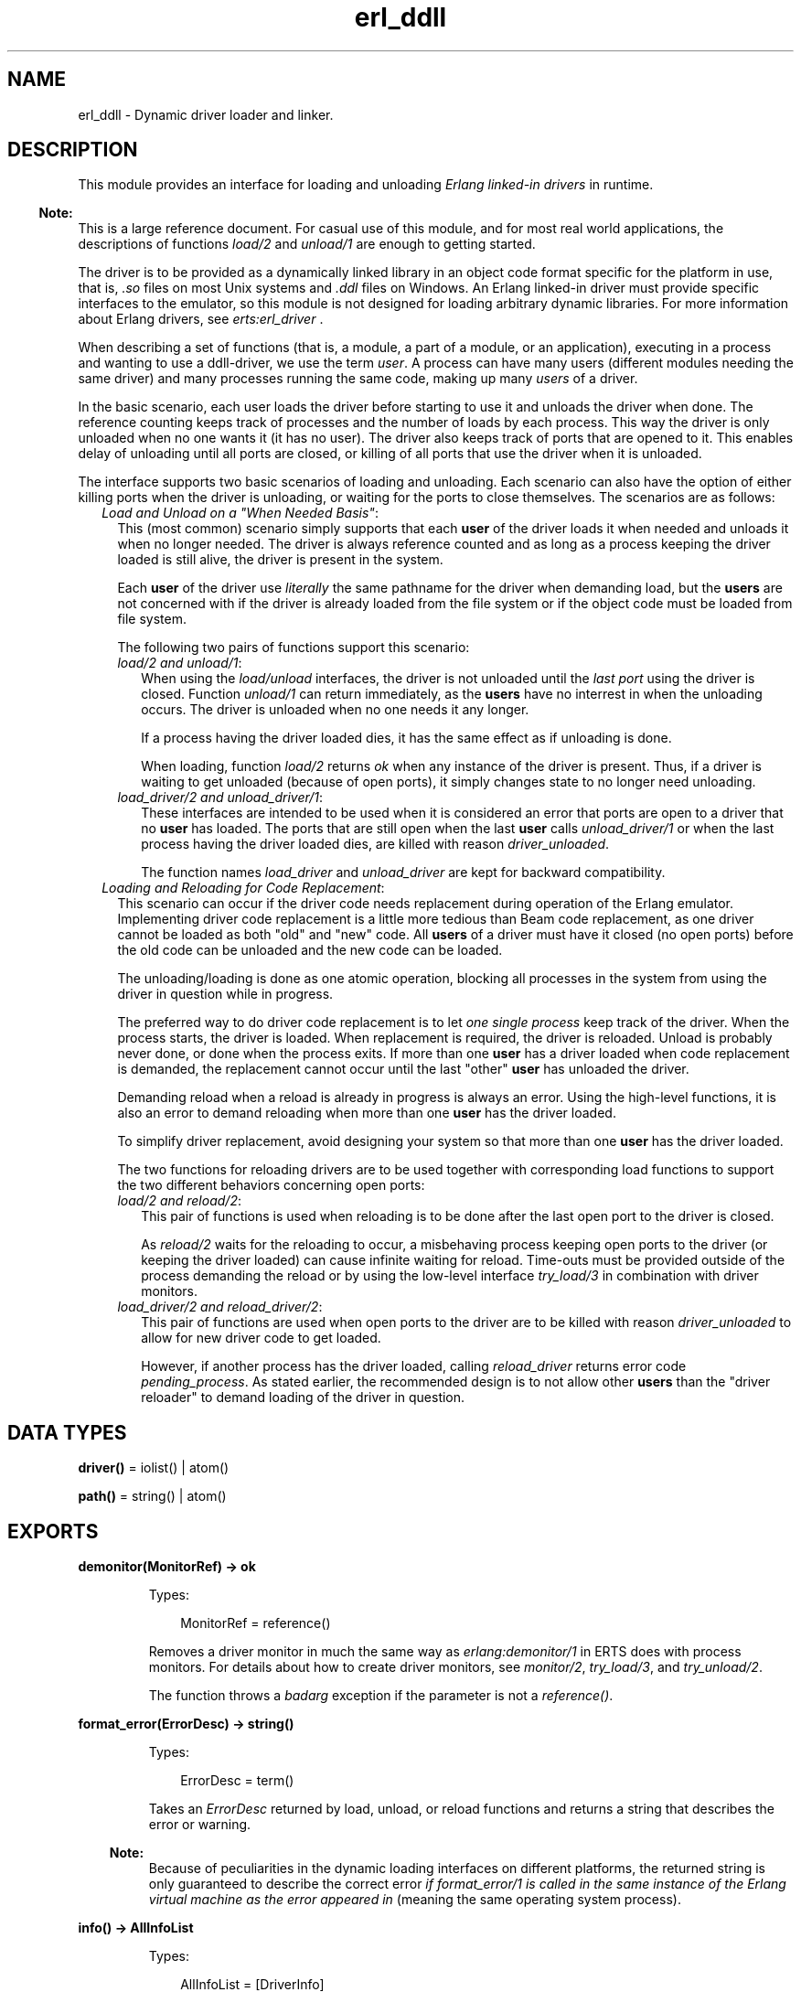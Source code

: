 .TH erl_ddll 3 "kernel 5.3" "Ericsson AB" "Erlang Module Definition"
.SH NAME
erl_ddll \- Dynamic driver loader and linker.
.SH DESCRIPTION
.LP
This module provides an interface for loading and unloading \fIErlang linked-in drivers\fR\& in runtime\&.
.LP

.RS -4
.B
Note:
.RE
This is a large reference document\&. For casual use of this module, and for most real world applications, the descriptions of functions \fB\fIload/2\fR\&\fR\& and \fB\fIunload/1\fR\&\fR\& are enough to getting started\&.

.LP
The driver is to be provided as a dynamically linked library in an object code format specific for the platform in use, that is, \fI\&.so\fR\& files on most Unix systems and \fI\&.ddl\fR\& files on Windows\&. An Erlang linked-in driver must provide specific interfaces to the emulator, so this module is not designed for loading arbitrary dynamic libraries\&. For more information about Erlang drivers, see \fB\fIerts:erl_driver\fR\&\fR\& \&.
.LP
When describing a set of functions (that is, a module, a part of a module, or an application), executing in a process and wanting to use a ddll-driver, we use the term \fIuser\fR\&\&. A process can have many users (different modules needing the same driver) and many processes running the same code, making up many \fIusers\fR\& of a driver\&.
.LP
In the basic scenario, each user loads the driver before starting to use it and unloads the driver when done\&. The reference counting keeps track of processes and the number of loads by each process\&. This way the driver is only unloaded when no one wants it (it has no user)\&. The driver also keeps track of ports that are opened to it\&. This enables delay of unloading until all ports are closed, or killing of all ports that use the driver when it is unloaded\&.
.LP
The interface supports two basic scenarios of loading and unloading\&. Each scenario can also have the option of either killing ports when the driver is unloading, or waiting for the ports to close themselves\&. The scenarios are as follows:
.RS 2
.TP 2
.B
\fILoad and Unload on a "When Needed Basis"\fR\&:
This (most common) scenario simply supports that each \fBuser\fR\& of the driver loads it when needed and unloads it when no longer needed\&. The driver is always reference counted and as long as a process keeping the driver loaded is still alive, the driver is present in the system\&.
.RS 2
.LP
Each \fBuser\fR\& of the driver use \fIliterally\fR\& the same pathname for the driver when demanding load, but the \fBusers\fR\& are not concerned with if the driver is already loaded from the file system or if the object code must be loaded from file system\&.
.RE
.RS 2
.LP
The following two pairs of functions support this scenario:
.RE
.RS 2
.TP 2
.B
\fIload/2 and unload/1\fR\&:
When using the \fIload/unload\fR\& interfaces, the driver is not unloaded until the \fIlast port\fR\& using the driver is closed\&. Function \fIunload/1\fR\& can return immediately, as the \fBusers\fR\& have no interrest in when the unloading occurs\&. The driver is unloaded when no one needs it any longer\&.
.RS 2
.LP
If a process having the driver loaded dies, it has the same effect as if unloading is done\&.
.RE
.RS 2
.LP
When loading, function \fIload/2\fR\& returns \fIok\fR\& when any instance of the driver is present\&. Thus, if a driver is waiting to get unloaded (because of open ports), it simply changes state to no longer need unloading\&.
.RE
.TP 2
.B
\fIload_driver/2 and unload_driver/1\fR\&:
These interfaces are intended to be used when it is considered an error that ports are open to a driver that no \fBuser\fR\& has loaded\&. The ports that are still open when the last \fBuser\fR\& calls \fIunload_driver/1\fR\& or when the last process having the driver loaded dies, are killed with reason \fIdriver_unloaded\fR\&\&.
.RS 2
.LP
The function names \fIload_driver\fR\& and \fIunload_driver\fR\& are kept for backward compatibility\&.
.RE
.RE
.TP 2
.B
\fILoading and Reloading for Code Replacement\fR\&:
This scenario can occur if the driver code needs replacement during operation of the Erlang emulator\&. Implementing driver code replacement is a little more tedious than Beam code replacement, as one driver cannot be loaded as both "old" and "new" code\&. All \fBusers\fR\& of a driver must have it closed (no open ports) before the old code can be unloaded and the new code can be loaded\&.
.RS 2
.LP
The unloading/loading is done as one atomic operation, blocking all processes in the system from using the driver in question while in progress\&.
.RE
.RS 2
.LP
The preferred way to do driver code replacement is to let \fIone single process\fR\& keep track of the driver\&. When the process starts, the driver is loaded\&. When replacement is required, the driver is reloaded\&. Unload is probably never done, or done when the process exits\&. If more than one \fBuser\fR\& has a driver loaded when code replacement is demanded, the replacement cannot occur until the last "other" \fBuser\fR\& has unloaded the driver\&.
.RE
.RS 2
.LP
Demanding reload when a reload is already in progress is always an error\&. Using the high-level functions, it is also an error to demand reloading when more than one \fBuser\fR\& has the driver loaded\&.
.RE
.RS 2
.LP
To simplify driver replacement, avoid designing your system so that more than one \fBuser\fR\& has the driver loaded\&.
.RE
.RS 2
.LP
The two functions for reloading drivers are to be used together with corresponding load functions to support the two different behaviors concerning open ports:
.RE
.RS 2
.TP 2
.B
\fIload/2 and reload/2\fR\&:
This pair of functions is used when reloading is to be done after the last open port to the driver is closed\&.
.RS 2
.LP
As \fIreload/2\fR\& waits for the reloading to occur, a misbehaving process keeping open ports to the driver (or keeping the driver loaded) can cause infinite waiting for reload\&. Time-outs must be provided outside of the process demanding the reload or by using the low-level interface \fB\fItry_load/3\fR\&\fR\& in combination with driver monitors\&.
.RE
.TP 2
.B
\fIload_driver/2 and reload_driver/2\fR\&:
This pair of functions are used when open ports to the driver are to be killed with reason \fIdriver_unloaded\fR\& to allow for new driver code to get loaded\&.
.RS 2
.LP
However, if another process has the driver loaded, calling \fIreload_driver\fR\& returns error code \fIpending_process\fR\&\&. As stated earlier, the recommended design is to not allow other \fBusers\fR\& than the "driver reloader" to demand loading of the driver in question\&.
.RE
.RE
.RE
.SH DATA TYPES
.nf

\fBdriver()\fR\& = iolist() | atom()
.br
.fi
.nf

\fBpath()\fR\& = string() | atom()
.br
.fi
.SH EXPORTS
.LP
.nf

.B
demonitor(MonitorRef) -> ok
.br
.fi
.br
.RS
.LP
Types:

.RS 3
MonitorRef = reference()
.br
.RE
.RE
.RS
.LP
Removes a driver monitor in much the same way as \fB\fIerlang:demonitor/1\fR\&\fR\& in ERTS does with process monitors\&. For details about how to create driver monitors, see \fB\fImonitor/2\fR\&\fR\&, \fB\fItry_load/3\fR\&\fR\&, and \fB\fItry_unload/2\fR\&\fR\&\&.
.LP
The function throws a \fIbadarg\fR\& exception if the parameter is not a \fIreference()\fR\&\&.
.RE
.LP
.nf

.B
format_error(ErrorDesc) -> string()
.br
.fi
.br
.RS
.LP
Types:

.RS 3
ErrorDesc = term()
.br
.RE
.RE
.RS
.LP
Takes an \fIErrorDesc\fR\& returned by load, unload, or reload functions and returns a string that describes the error or warning\&.
.LP

.RS -4
.B
Note:
.RE
Because of peculiarities in the dynamic loading interfaces on different platforms, the returned string is only guaranteed to describe the correct error \fIif format_error/1 is called in the same instance of the Erlang virtual machine as the error appeared in\fR\& (meaning the same operating system process)\&.

.RE
.LP
.nf

.B
info() -> AllInfoList
.br
.fi
.br
.RS
.LP
Types:

.RS 3
AllInfoList = [DriverInfo]
.br
DriverInfo = {DriverName, InfoList}
.br
DriverName = string()
.br
InfoList = [InfoItem]
.br
InfoItem = {Tag :: atom(), Value :: term()}
.br
.RE
.RE
.RS
.LP
Returns a list of tuples \fI{DriverName, InfoList}\fR\&, where \fIInfoList\fR\& is the result of calling \fB\fIinfo/1\fR\&\fR\& for that \fIDriverName\fR\&\&. Only dynamically linked-in drivers are included in the list\&.
.RE
.LP
.nf

.B
info(Name) -> InfoList
.br
.fi
.br
.RS
.LP
Types:

.RS 3
Name = \fBdriver()\fR\&
.br
InfoList = [InfoItem, \&.\&.\&.]
.br
InfoItem = {Tag :: atom(), Value :: term()}
.br
.RE
.RE
.RS
.LP
Returns a list of tuples \fI{Tag, Value}\fR\&, where \fITag\fR\& is the information item and \fIValue\fR\& is the result of calling \fB\fIinfo/2\fR\&\fR\& with this driver name and this tag\&. The result is a tuple list containing all information available about a driver\&.
.LP
The following tags appears in the list:
.RS 2
.TP 2
*
\fIprocesses\fR\&
.LP
.TP 2
*
\fIdriver_options\fR\&
.LP
.TP 2
*
\fIport_count\fR\&
.LP
.TP 2
*
\fIlinked_in_driver\fR\&
.LP
.TP 2
*
\fIpermanent\fR\&
.LP
.TP 2
*
\fIawaiting_load\fR\&
.LP
.TP 2
*
\fIawaiting_unload\fR\&
.LP
.RE

.LP
For a detailed description of each value, see \fB\fIinfo/2\fR\&\fR\&\&.
.LP
The function throws a \fIbadarg\fR\& exception if the driver is not present in the system\&.
.RE
.LP
.nf

.B
info(Name, Tag) -> Value
.br
.fi
.br
.RS
.LP
Types:

.RS 3
Name = \fBdriver()\fR\&
.br
Tag = 
.br
    processes |
.br
    driver_options |
.br
    port_count |
.br
    linked_in_driver |
.br
    permanent |
.br
    awaiting_load |
.br
    awaiting_unload
.br
Value = term()
.br
.RE
.RE
.RS
.LP
Returns specific information about one aspect of a driver\&. Parameter \fITag\fR\& specifies which aspect to get information about\&. The return \fIValue\fR\& differs between different tags:
.RS 2
.TP 2
.B
\fIprocesses\fR\&:
Returns all processes containing \fBusers\fR\& of the specific drivers as a list of tuples \fI{pid(),integer() >= 0}\fR\&, where \fIinteger()\fR\& denotes the number of users in process \fIpid()\fR\&\&.
.TP 2
.B
\fIdriver_options\fR\&:
Returns a list of the driver options provided when loading, and any options set by the driver during initialization\&. The only valid option is \fIkill_ports\fR\&\&.
.TP 2
.B
\fIport_count\fR\&:
Returns the number of ports (an \fIinteger() >= 0\fR\&) using the driver\&.
.TP 2
.B
\fIlinked_in_driver\fR\&:
Returns a \fIboolean()\fR\&, which is \fItrue\fR\& if the driver is a statically linked-in one, otherwise \fIfalse\fR\&\&.
.TP 2
.B
\fIpermanent\fR\&:
Returns a \fIboolean()\fR\&, which is \fItrue\fR\& if the driver has made itself permanent (and is \fInot\fR\& a statically linked-in driver), otherwise \fIfalse\fR\&\&.
.TP 2
.B
\fIawaiting_load\fR\&:
Returns a list of all processes having monitors for \fIloading\fR\& active\&. Each process is returned as \fI{pid(),integer() >= 0}\fR\&, where \fIinteger()\fR\& is the number of monitors held by process \fIpid()\fR\&\&.
.TP 2
.B
\fIawaiting_unload\fR\&:
Returns a list of all processes having monitors for \fIunloading\fR\& active\&. Each process is returned as \fI{pid(),integer() >= 0}\fR\&, where \fIinteger()\fR\& is the number of monitors held by process \fIpid()\fR\&\&.
.RE
.LP
If option \fIlinked_in_driver\fR\& or \fIpermanent\fR\& returns \fItrue\fR\&, all other options return \fIlinked_in_driver\fR\& or \fIpermanent\fR\&, respectively\&.
.LP
The function throws a \fIbadarg\fR\& exception if the driver is not present in the system or if the tag is not supported\&.
.RE
.LP
.nf

.B
load(Path, Name) -> ok | {error, ErrorDesc}
.br
.fi
.br
.RS
.LP
Types:

.RS 3
Path = \fBpath()\fR\&
.br
Name = \fBdriver()\fR\&
.br
ErrorDesc = term()
.br
.RE
.RE
.RS
.LP
Loads and links the dynamic driver \fIName\fR\&\&. \fIPath\fR\& is a file path to the directory containing the driver\&. \fIName\fR\& must be a sharable object/dynamic library\&. Two drivers with different \fIPath\fR\& parameters cannot be loaded under the same name\&. \fIName\fR\& is a string or atom containing at least one character\&.
.LP
The \fIName\fR\& specified is to correspond to the filename of the dynamically loadable object file residing in the directory specified as \fIPath\fR\&, but \fIwithout\fR\& the extension (that is, \fI\&.so\fR\&)\&. The driver name provided in the driver initialization routine must correspond with the filename, in much the same way as Erlang module names correspond to the names of the \fI\&.beam\fR\& files\&.
.LP
If the driver was previously unloaded, but is still present because of open ports to it, a call to \fIload/2\fR\& stops the unloading and keeps the driver (as long as \fIPath\fR\& is the same), and \fIok\fR\& is returned\&. If you really want the object code to be reloaded, use \fB\fIreload/2\fR\&\fR\& or the low-level interface \fB\fItry_load/3\fR\&\fR\& instead\&. See also the description of \fB\fIdifferent scenarios\fR\&\fR\& for loading/unloading in the introduction\&.
.LP
If more than one process tries to load an already loaded driver with the same \fIPath\fR\&, or if the same process tries to load it many times, the function returns \fIok\fR\&\&. The emulator keeps track of the \fIload/2\fR\& calls, so that a corresponding number of \fIunload/2\fR\& calls must be done from the same process before the driver gets unloaded\&. It is therefore safe for an application to load a driver that is shared between processes or applications when needed\&. It can safely be unloaded without causing trouble for other parts of the system\&.
.LP
It is not allowed to load multiple drivers with the same name but with different \fIPath\fR\& parameters\&.
.LP

.RS -4
.B
Note:
.RE
\fIPath\fR\& is interpreted literally, so that all loaders of the same driver must specify the same \fIliteral\fR\& \fIPath\fR\& string, although different paths can point out the same directory in the file system (because of use of relative paths and links)\&.

.LP
On success, the function returns \fIok\fR\&\&. On failure, the return value is \fI{error,ErrorDesc}\fR\&, where \fIErrorDesc\fR\& is an opaque term to be translated into human readable form by function \fB\fIformat_error/1\fR\&\fR\&\&.
.LP
For more control over the error handling, use the \fB\fItry_load/3\fR\&\fR\& interface instead\&.
.LP
The function throws a \fIbadarg\fR\& exception if the parameters are not specified as described here\&.
.RE
.LP
.nf

.B
load_driver(Path, Name) -> ok | {error, ErrorDesc}
.br
.fi
.br
.RS
.LP
Types:

.RS 3
Path = \fBpath()\fR\&
.br
Name = \fBdriver()\fR\&
.br
ErrorDesc = term()
.br
.RE
.RE
.RS
.LP
Works essentially as \fIload/2\fR\&, but loads the driver with other options\&. All ports using the driver are killed with reason \fIdriver_unloaded\fR\& when the driver is to be unloaded\&.
.LP
The number of loads and unloads by different \fBusers\fR\& influences the loading and unloading of a driver file\&. The port killing therefore only occurs when the \fIlast\fR\& \fBuser\fR\& unloads the driver, or when the last process having loaded the driver exits\&.
.LP
This interface (or at least the name of the functions) is kept for backward compatibility\&. Using \fB\fItry_load/3\fR\&\fR\& with \fI{driver_options,[kill_ports]}\fR\& in the option list gives the same effect regarding the port killing\&.
.LP
The function throws a \fIbadarg\fR\& exception if the parameters are not specified as described here\&.
.RE
.LP
.nf

.B
loaded_drivers() -> {ok, Drivers}
.br
.fi
.br
.RS
.LP
Types:

.RS 3
Drivers = [Driver]
.br
Driver = string()
.br
.RE
.RE
.RS
.LP
Returns a list of all the available drivers, both (statically) linked-in and dynamically loaded ones\&.
.LP
The driver names are returned as a list of strings rather than a list of atoms for historical reasons\&.
.LP
For more information about drivers, see \fB\fIinfo\fR\&\fR\&\&.
.RE
.LP
.nf

.B
monitor(Tag, Item) -> MonitorRef
.br
.fi
.br
.RS
.LP
Types:

.RS 3
Tag = driver
.br
Item = {Name, When}
.br
Name = \fBdriver()\fR\&
.br
When = loaded | unloaded | unloaded_only
.br
MonitorRef = reference()
.br
.RE
.RE
.RS
.LP
Creates a driver monitor and works in many ways as \fB\fIerlang:monitor/2\fR\&\fR\& in ERTS, does for processes\&. When a driver changes state, the monitor results in a monitor message that is sent to the calling process\&. \fIMonitorRef\fR\& returned by this function is included in the message sent\&.
.LP
As with process monitors, each driver monitor set only generates \fIone single message\fR\&\&. The monitor is "destroyed" after the message is sent, so it is then not needed to call \fB\fIdemonitor/1\fR\&\fR\&\&.
.LP
\fIMonitorRef\fR\& can also be used in subsequent calls to \fB\fIdemonitor/1\fR\&\fR\& to remove a monitor\&.
.LP
The function accepts the following parameters:
.RS 2
.TP 2
.B
\fITag\fR\&:
The monitor tag is always \fIdriver\fR\&, as this function can only be used to create driver monitors\&. In the future, driver monitors will be integrated with process monitors, why this parameter has to be specified for consistence\&.
.TP 2
.B
\fIItem\fR\&:
Parameter \fIItem\fR\& specifies which driver to monitor (the driver name) and which state change to monitor\&. The parameter is a tuple of arity two whose first element is the driver name and second element is one of the following:
.RS 2
.TP 2
.B
\fIloaded\fR\&:
Notifies when the driver is reloaded (or loaded if loading is underway)\&. It only makes sense to monitor drivers that are in the process of being loaded or reloaded\&. A future driver name for loading cannot be monitored\&. That only results in a \fIDOWN\fR\& message sent immediately\&. Monitoring for loading is therefore most useful when triggered by function \fB\fItry_load/3\fR\&\fR\&, where the monitor is created \fIbecause\fR\& the driver is in such a pending state\&.
.RS 2
.LP
Setting a driver monitor for \fIloading\fR\& eventually leads to one of the following messages being sent:
.RE
.RS 2
.TP 2
.B
\fI{\&'UP\&', reference(), driver, Name, loaded}\fR\&:
This message is sent either immediately if the driver is already loaded and no reloading is pending, or when reloading is executed if reloading is pending\&.
.RS 2
.LP
The \fBuser\fR\& is expected to know if reloading is demanded before creating a monitor for loading\&.
.RE
.TP 2
.B
\fI{\&'UP\&', reference(), driver, Name, permanent}\fR\&:
This message is sent if reloading was expected, but the (old) driver made itself permanent before reloading\&. It is also sent if the driver was permanent or statically linked-in when trying to create the monitor\&.
.TP 2
.B
\fI{\&'DOWN\&', reference(), driver, Name, load_cancelled}\fR\&:
This message arrives if reloading was underway, but the requesting \fBuser\fR\& cancelled it by dying or calling \fB\fItry_unload/2\fR\&\fR\& (or \fIunload/1\fR\&/\fIunload_driver/1\fR\&) again before it was reloaded\&.
.TP 2
.B
\fI{\&'DOWN\&', reference(), driver, Name, {load_failure, Failure}}\fR\&:
This message arrives if reloading was underway but the loading for some reason failed\&. The \fIFailure\fR\& term is one of the errors that can be returned from \fB\fItry_load/3\fR\&\fR\&\&. The error term can be passed to \fB\fIformat_error/1\fR\&\fR\& for translation into human readable form\&. Notice that the translation must be done in the same running Erlang virtual machine as the error was detected in\&.
.RE
.TP 2
.B
\fIunloaded\fR\&:
Monitors when a driver gets unloaded\&. If one monitors a driver that is not present in the system, one immediately gets notified that the driver got unloaded\&. There is no guarantee that the driver was ever loaded\&.
.RS 2
.LP
A driver monitor for unload eventually results in one of the following messages being sent:
.RE
.RS 2
.TP 2
.B
\fI{\&'DOWN\&', reference(), driver, Name, unloaded}\fR\&:
The monitored driver instance is now unloaded\&. As the unload can be a result of a \fIreload/2\fR\& request, the driver can once again have been loaded when this message arrives\&.
.TP 2
.B
\fI{\&'UP\&', reference(), driver, Name, unload_cancelled}\fR\&:
This message is sent if unloading was expected, but while the driver was waiting for all ports to get closed, a new \fBuser\fR\& of the driver appeared, and the unloading was cancelled\&.
.RS 2
.LP
This message appears if \fI{ok, pending_driver}\fR\& was returned from \fB\fItry_unload/2\fR\&\fR\& for the last \fBuser\fR\& of the driver, and then \fI{ok, already_loaded}\fR\& is returned from a call to \fB\fItry_load/3\fR\&\fR\&\&.
.RE
.RS 2
.LP
If one \fIreally\fR\& wants to monitor when the driver gets unloaded, this message distorts the picture, because no unloading was done\&. Option \fIunloaded_only\fR\& creates a monitor similar to an \fIunloaded\fR\& monitor, but never results in this message\&.
.RE
.TP 2
.B
\fI{\&'UP\&', reference(), driver, Name, permanent}\fR\&:
This message is sent if unloading was expected, but the driver made itself permanent before unloading\&. It is also sent if trying to monitor a permanent or statically linked-in driver\&.
.RE
.TP 2
.B
\fIunloaded_only\fR\&:
A monitor created as \fIunloaded_only\fR\& behaves exactly as one created as \fIunloaded\fR\& except that the \fI{\&'UP\&', reference(), driver, Name, unload_cancelled}\fR\& message is never sent, but the monitor instead persists until the driver \fIreally\fR\& gets unloaded\&.
.RE
.RE
.LP
The function throws a \fIbadarg\fR\& exception if the parameters are not specified as described here\&.
.RE
.LP
.nf

.B
reload(Path, Name) -> ok | {error, ErrorDesc}
.br
.fi
.br
.RS
.LP
Types:

.RS 3
Path = \fBpath()\fR\&
.br
Name = \fBdriver()\fR\&
.br
ErrorDesc = pending_process | OpaqueError
.br
OpaqueError = term()
.br
.RE
.RE
.RS
.LP
Reloads the driver named \fIName\fR\& from a possibly different \fIPath\fR\& than previously used\&. This function is used in the code change \fB\fIscenario\fR\&\fR\& described in the introduction\&.
.LP
If there are other \fBusers\fR\& of this driver, the function returns \fI{error, pending_process}\fR\&, but if there are no other users, the function call hangs until all open ports are closed\&.
.LP

.RS -4
.B
Note:
.RE
Avoid mixing multiple \fBusers\fR\& with driver reload requests\&.

.LP
To avoid hanging on open ports, use function \fB\fItry_load/3\fR\&\fR\& instead\&.
.LP
The \fIName\fR\& and \fIPath\fR\& parameters have exactly the same meaning as when calling the plain function \fB\fIload/2\fR\&\fR\&\&.
.LP
On success, the function returns \fIok\fR\&\&. On failure, the function returns an opaque error, except the \fIpending_process\fR\& error described earlier\&. The opaque errors are to be translated into human readable form by function \fB\fIformat_error/1\fR\&\fR\&\&.
.LP
For more control over the error handling, use the \fB\fItry_load/3\fR\&\fR\& interface instead\&.
.LP
The function throws a \fIbadarg\fR\& exception if the parameters are not specified as described here\&.
.RE
.LP
.nf

.B
reload_driver(Path, Name) -> ok | {error, ErrorDesc}
.br
.fi
.br
.RS
.LP
Types:

.RS 3
Path = \fBpath()\fR\&
.br
Name = \fBdriver()\fR\&
.br
ErrorDesc = pending_process | OpaqueError
.br
OpaqueError = term()
.br
.RE
.RE
.RS
.LP
Works exactly as \fB\fIreload/2\fR\&\fR\&, but for drivers loaded with the \fB\fIload_driver/2\fR\&\fR\& interface\&.
.LP
As this interface implies that ports are killed when the last user disappears, the function does not hang waiting for ports to get closed\&.
.LP
For more details, see \fB\fIscenarios\fR\&\fR\& in this module description and the function description for \fB\fIreload/2\fR\&\fR\&\&.
.LP
The function throws a \fIbadarg\fR\& exception if the parameters are not specified as described here\&.
.RE
.LP
.nf

.B
try_load(Path, Name, OptionList) ->
.B
            {ok, Status} |
.B
            {ok, PendingStatus, Ref} |
.B
            {error, ErrorDesc}
.br
.fi
.br
.RS
.LP
Types:

.RS 3
Path = \fBpath()\fR\&
.br
Name = \fBdriver()\fR\&
.br
OptionList = [Option]
.br
Option = 
.br
    {driver_options, DriverOptionList} |
.br
    {monitor, MonitorOption} |
.br
    {reload, ReloadOption}
.br
DriverOptionList = [DriverOption]
.br
DriverOption = kill_ports
.br
MonitorOption = ReloadOption = pending_driver | pending
.br
Status = loaded | already_loaded | PendingStatus
.br
PendingStatus = pending_driver | pending_process
.br
Ref = reference()
.br
ErrorDesc = ErrorAtom | OpaqueError
.br
ErrorAtom = 
.br
    linked_in_driver |
.br
    inconsistent |
.br
    permanent |
.br
    not_loaded_by_this_process |
.br
    not_loaded |
.br
    pending_reload |
.br
    pending_process
.br
OpaqueError = term()
.br
.RE
.RE
.RS
.LP
Provides more control than the \fIload/2\fR\&/\fIreload/2\fR\& and \fIload_driver/2\fR\&/\fIreload_driver/2\fR\& interfaces\&. It never waits for completion of other operations related to the driver, but immediately returns the status of the driver as one of the following:
.RS 2
.TP 2
.B
\fI{ok, loaded}\fR\&:
The driver was loaded and is immediately usable\&.
.TP 2
.B
\fI{ok, already_loaded}\fR\&:
The driver was already loaded by another process or is in use by a living port, or both\&. The load by you is registered and a corresponding \fItry_unload\fR\& is expected sometime in the future\&.
.TP 2
.B
\fI{ok, pending_driver}\fR\&or \fI{ok, pending_driver, reference()}\fR\&:
The load request is registered, but the loading is delayed because an earlier instance of the driver is still waiting to get unloaded (open ports use it)\&. Still, unload is expected when you are done with the driver\&. This return value \fImostly\fR\& occurs when options \fI{reload,pending_driver}\fR\& or \fI{reload,pending}\fR\& are used, but \fIcan\fR\& occur when another \fBuser\fR\& is unloading a driver in parallel and driver option \fIkill_ports\fR\& is set\&. In other words, this return value always needs to be handled\&.
.TP 2
.B
\fI{ok, pending_process}\fR\&or \fI{ok, pending_process, reference()}\fR\&:
The load request is registered, but the loading is delayed because an earlier instance of the driver is still waiting to get unloaded by another \fBuser\fR\& (not only by a port, in which case \fI{ok,pending_driver}\fR\& would have been returned)\&. Still, unload is expected when you are done with the driver\&. This return value \fIonly\fR\& occurs when option \fI{reload,pending}\fR\& is used\&.
.RE
.LP
When the function returns \fI{ok, pending_driver}\fR\& or \fI{ok, pending_process}\fR\&, one can get information about when the driver is \fIactually\fR\& loaded by using option \fI{monitor, MonitorOption}\fR\&\&.
.LP
When monitoring is requested, and a corresponding \fI{ok, pending_driver}\fR\& or \fI{ok, pending_process}\fR\& would be returned, the function instead returns a tuple \fI{ok, PendingStatus, reference()}\fR\& and the process then gets a monitor message later, when the driver gets loaded\&. The monitor message to expect is described in the function description of \fB\fImonitor/2\fR\&\fR\&\&.
.LP

.RS -4
.B
Note:
.RE
In case of loading, monitoring can \fInot\fR\& only get triggered by using option \fI{reload, ReloadOption}\fR\&, but also in special cases where the load error is transient\&. Thus, \fI{monitor, pending_driver}\fR\& is to be used under basically \fIall\fR\& real world circumstances\&.

.LP
The function accepts the following parameters:
.RS 2
.TP 2
.B
\fIPath\fR\&:
The file system path to the directory where the driver object file is located\&. The filename of the object file (minus extension) must correspond to the driver name (used in parameter \fIName\fR\&) and the driver must identify itself with the same name\&. \fIPath\fR\& can be provided as an \fIiolist()\fR\&, meaning it can be a list of other \fIiolist()\fR\&s, characters (8-bit integers), or binaries, all to be flattened into a sequence of characters\&.
.RS 2
.LP
The (possibly flattened) \fIPath\fR\& parameter must be consistent throughout the system\&. A driver is to, by all \fBusers\fR\&, be loaded using the same \fIliteral\fR\& \fIPath\fR\&\&. The exception is when \fIreloading\fR\& is requested, in which case \fIPath\fR\& can be specified differently\&. Notice that all \fBusers\fR\& trying to load the driver later need to use the \fInew\fR\& \fIPath\fR\& if \fIPath\fR\& is changed using a \fIreload\fR\& option\&. This is yet another reason to have \fIonly one loader\fR\& of a driver one wants to upgrade in a running system\&.
.RE
.TP 2
.B
\fIName\fR\&:
This parameter is the name of the driver to be used in subsequent calls to function \fB\fIerlang:open_port\fR\&\fR\& in ERTS\&. The name can be specified as an \fIiolist()\fR\& or an \fIatom()\fR\&\&. The name specified when loading is used to find the object file (with the help of \fIPath\fR\& and the system-implied extension suffix, that is, \fI\&.so\fR\&)\&. The name by which the driver identifies itself must also be consistent with this \fIName\fR\& parameter, much as the module name of a Beam file much corresponds to its filename\&.
.TP 2
.B
\fIOptionList\fR\&:
Some options can be specified to control the loading operation\&. The options are specified as a list of two-tuples\&. The tuples have the following values and meanings:
.RS 2
.TP 2
.B
\fI{driver_options, DriverOptionList}\fR\&:
This is to provide options that changes its general behavior and "sticks" to the driver throughout its lifespan\&.
.RS 2
.LP
The driver options for a specified driver name need always to be consistent, \fIeven when the driver is reloaded\fR\&, meaning that they are as much a part of the driver as the name\&.
.RE
.RS 2
.LP
The only allowed driver option is \fIkill_ports\fR\&, which means that all ports opened to the driver are killed with exit reason \fIdriver_unloaded\fR\& when no process any longer has the driver loaded\&. This situation arises either when the last \fBuser\fR\& calls \fB\fItry_unload/2\fR\&\fR\&, or when the last process having loaded the driver exits\&.
.RE
.TP 2
.B
\fI{monitor, MonitorOption}\fR\&:
A \fIMonitorOption\fR\& tells \fItry_load/3\fR\& to trigger a driver monitor under certain conditions\&. When the monitor is triggered, the function returns a three-tuple \fI{ok, PendingStatus, reference()}\fR\&, where \fIreference()\fR\& is the monitor reference for the driver monitor\&.
.RS 2
.LP
Only one \fIMonitorOption\fR\& can be specified\&. It is one of the following:
.RE
.RS 2
.TP 2
*
The atom \fIpending\fR\&, which means that a monitor is to be created whenever a load operation is delayed,
.LP
.TP 2
*
The atom \fIpending_driver\fR\&, in which a monitor is created whenever the operation is delayed because of open ports to an otherwise unused driver\&.
.LP
.RE

.RS 2
.LP
Option \fIpending_driver\fR\& is of little use, but is present for completeness, as it is well defined which reload options that can give rise to which delays\&. However, it can be a good idea to use the same \fIMonitorOption\fR\& as the \fIReloadOption\fR\&, if present\&.
.RE
.RS 2
.LP
If reloading is not requested, it can still be useful to specify option \fImonitor\fR\&, as forced unloads (driver option \fIkill_ports\fR\& or option \fIkill_ports\fR\& to \fB\fItry_unload/2\fR\&\fR\&) trigger a transient state where driver loading cannot be performed until all closing ports are closed\&. Thus, as \fItry_unload\fR\& can, in almost all situations, return \fI{ok, pending_driver}\fR\&, always specify at least \fI{monitor, pending_driver}\fR\& in production code (see the monitor discussion earlier)\&.
.RE
.TP 2
.B
\fI{reload, ReloadOption}\fR\&:
This option is used to \fIreload\fR\& a driver from disk, most often in a code upgrade scenario\&. Having a \fIreload\fR\& option also implies that parameter \fIPath\fR\& does \fInot\fR\& need to be consistent with earlier loads of the driver\&.
.RS 2
.LP
To reload a driver, the process must have loaded the driver before, that is, there must be an active \fBuser\fR\& of the driver in the process\&.
.RE
.RS 2
.LP
The \fIreload\fR\& option can be either of the following:
.RE
.RS 2
.TP 2
.B
\fIpending\fR\&:
With the atom \fIpending\fR\&, reloading is requested for any driver and is effectuated when \fIall\fR\& ports opened to the driver are closed\&. The driver replacement in this case takes place regardless if there are still pending \fBusers\fR\& having the driver loaded\&.
.RS 2
.LP
The option also triggers port-killing (if driver option \fIkill_ports\fR\& is used) although there are pending users, making it usable for forced driver replacement, but laying much responsibility on the driver \fBusers\fR\&\&. The pending option is seldom used as one does not want other \fBusers\fR\& to have loaded the driver when code change is underway\&.
.RE
.TP 2
.B
\fIpending_driver\fR\&:
This option is more useful\&. Here, reloading is queued if the driver is \fInot\fR\& loaded by any other \fBusers\fR\&, but the driver has opened ports, in which case \fI{ok, pending_driver}\fR\& is returned (a \fImonitor\fR\& option is recommended)\&.
.RE
.RS 2
.LP
If the driver is unloaded (not present in the system), error code \fInot_loaded\fR\& is returned\&. Option \fIreload\fR\& is intended for when the user has already loaded the driver in advance\&.
.RE
.RE
.RE
.LP
The function can return numerous errors, some can only be returned given a certain combination of options\&.
.LP
Some errors are opaque and can only be interpreted by passing them to function \fB\fIformat_error/1\fR\&\fR\&, but some can be interpreted directly:
.RS 2
.TP 2
.B
\fI{error,linked_in_driver}\fR\&:
The driver with the specified name is an Erlang statically linked-in driver, which cannot be manipulated with this API\&.
.TP 2
.B
\fI{error,inconsistent}\fR\&:
The driver is already loaded with other \fIDriverOptionList\fR\& or a different \fIliteral\fR\& \fIPath\fR\& argument\&.
.RS 2
.LP
This can occur even if a \fIreload\fR\& option is specified, if \fIDriverOptionList\fR\& differs from the current\&.
.RE
.TP 2
.B
\fI{error, permanent}\fR\&:
The driver has requested itself to be permanent, making it behave like an Erlang linked-in driver and can no longer be manipulated with this API\&.
.TP 2
.B
\fI{error, pending_process}\fR\&:
The driver is loaded by other \fBusers\fR\& when option \fI{reload, pending_driver}\fR\& was specified\&.
.TP 2
.B
\fI{error, pending_reload}\fR\&:
Driver reload is already requested by another \fBuser\fR\& when option \fI{reload, ReloadOption}\fR\& was specified\&.
.TP 2
.B
\fI{error, not_loaded_by_this_process}\fR\&:
Appears when option \fIreload\fR\& is specified\&. The driver \fIName\fR\& is present in the system, but there is no \fBuser\fR\& of it in this process\&.
.TP 2
.B
\fI{error, not_loaded}\fR\&:
Appears when option \fIreload\fR\& is specified\&. The driver \fIName\fR\& is not in the system\&. Only drivers loaded by this process can be reloaded\&.
.RE
.LP
All other error codes are to be translated by function \fB\fIformat_error/1\fR\&\fR\&\&. Notice that calls to \fIformat_error\fR\& are to be performed from the same running instance of the Erlang virtual machine as the error is detected in, because of system-dependent behavior concerning error values\&.
.LP
If the arguments or options are malformed, the function throws a \fIbadarg\fR\& exception\&.
.RE
.LP
.nf

.B
try_unload(Name, OptionList) ->
.B
              {ok, Status} |
.B
              {ok, PendingStatus, Ref} |
.B
              {error, ErrorAtom}
.br
.fi
.br
.RS
.LP
Types:

.RS 3
Name = \fBdriver()\fR\&
.br
OptionList = [Option]
.br
Option = {monitor, MonitorOption} | kill_ports
.br
MonitorOption = pending_driver | pending
.br
Status = unloaded | PendingStatus
.br
PendingStatus = pending_driver | pending_process
.br
Ref = reference()
.br
ErrorAtom = 
.br
    linked_in_driver |
.br
    not_loaded |
.br
    not_loaded_by_this_process |
.br
    permanent
.br
.RE
.RE
.RS
.LP
This is the low-level function to unload (or decrement reference counts of) a driver\&. It can be used to force port killing, in much the same way as the driver option \fIkill_ports\fR\& implicitly does\&. Also, it can trigger a monitor either because other \fBusers\fR\& still have the driver loaded or because open ports use the driver\&.
.LP
Unloading can be described as the process of telling the emulator that this particular part of the code in this particular process (that is, this \fBuser\fR\&) no longer needs the driver\&. That can, if there are no other users, trigger unloading of the driver, in which case the driver name disappears from the system and (if possible) the memory occupied by the driver executable code is reclaimed\&.
.LP
If the driver has option \fIkill_ports\fR\& set, or if \fIkill_ports\fR\& is specified as an option to this function, all pending ports using this driver are killed when unloading is done by the last \fBuser\fR\&\&. If no port-killing is involved and there are open ports, the unloading is delayed until no more open ports use the driver\&. If, in this case, another \fBuser\fR\& (or even this user) loads the driver again before the driver is unloaded, the unloading never takes place\&.
.LP
To allow the \fBuser\fR\& to \fIrequest unloading\fR\& to wait for \fIactual unloading\fR\&, \fImonitor\fR\& triggers can be specified in much the same way as when loading\&. However, as \fBusers\fR\& of this function seldom are interested in more than decrementing the reference counts, monitoring is seldom needed\&.
.LP

.RS -4
.B
Note:
.RE
If option \fIkill_ports\fR\& is used, monitor trigging is crucial, as the ports are not guaranteed to be killed until the driver is unloaded\&. Thus, a monitor must be triggered for at least the \fIpending_driver\fR\& case\&.

.LP
The possible monitor messages to expect are the same as when using option \fIunloaded\fR\& to function \fB\fImonitor/2\fR\&\fR\&\&.
.LP
The function returns one of the following statuses upon success:
.RS 2
.TP 2
.B
\fI{ok, unloaded}\fR\&:
The driver was immediately unloaded, meaning that the driver name is now free to use by other drivers and, if the underlying OS permits it, the memory occupied by the driver object code is now reclaimed\&.
.RS 2
.LP
The driver can only be unloaded when there are no open ports using it and no more \fBusers\fR\& require it to be loaded\&.
.RE
.TP 2
.B
\fI{ok, pending_driver}\fR\&or \fI{ok, pending_driver, reference()}\fR\&:
Indicates that this call removed the last \fBuser\fR\& from the driver, but there are still open ports using it\&. When all ports are closed and no new \fBusers\fR\& have arrived, the driver is reloaded and the name and memory reclaimed\&.
.RS 2
.LP
This return value is valid even if option \fIkill_ports\fR\& was used, as killing ports can be a process that does not complete immediately\&. However, the condition is in that case transient\&. Monitors are always useful to detect when the driver is really unloaded\&.
.RE
.TP 2
.B
\fI{ok, pending_process}\fR\&or \fI{ok, pending_process, reference()}\fR\&:
The unload request is registered, but other \fBusers\fR\& still hold the driver\&. Notice that the term \fIpending_process\fR\& can refer to the running process; there can be more than one \fBuser\fR\& in the same process\&.
.RS 2
.LP
This is a normal, healthy, return value if the call was just placed to inform the emulator that you have no further use of the driver\&. It is the most common return value in the most common \fB\fIscenario\fR\&\fR\& described in the introduction\&.
.RE
.RE
.LP
The function accepts the following parameters:
.RS 2
.TP 2
.B
\fIName\fR\&:
\fIName\fR\& is the name of the driver to be unloaded\&. The name can be specified as an \fIiolist()\fR\& or as an \fIatom()\fR\&\&.
.TP 2
.B
\fIOptionList\fR\&:
Argument \fIOptionList\fR\& can be used to specify certain behavior regarding ports and triggering monitors under certain conditions:
.RS 2
.TP 2
.B
\fIkill_ports\fR\&:
Forces killing of all ports opened using this driver, with exit reason \fIdriver_unloaded\fR\&, if you are the \fIlast\fR\& \fBuser\fR\& of the driver\&.
.RS 2
.LP
If other \fBusers\fR\& have the driver loaded, this option has no effect\&.
.RE
.RS 2
.LP
To get the consistent behavior of killing ports when the last \fBuser\fR\& unloads, use driver option \fIkill_ports\fR\& when loading the driver instead\&.
.RE
.TP 2
.B
\fI{monitor, MonitorOption}\fR\&:
Creates a driver monitor if the condition specified in \fIMonitorOption\fR\& is true\&. The valid options are:
.RS 2
.TP 2
.B
\fIpending_driver\fR\&:
Creates a driver monitor if the return value is to be \fI{ok, pending_driver}\fR\&\&.
.TP 2
.B
\fIpending\fR\&:
Creates a monitor if the return value is \fI{ok, pending_driver}\fR\& or \fI{ok, pending_process}\fR\&\&.
.RE
.RS 2
.LP
The \fIpending_driver\fR\& \fIMonitorOption\fR\& is by far the most useful\&. It must be used to ensure that the driver really is unloaded and the ports closed whenever option \fIkill_ports\fR\& is used, or the driver can have been loaded with driver option \fIkill_ports\fR\&\&.
.RE
.RS 2
.LP
Using the monitor triggers in the call to \fItry_unload\fR\& ensures that the monitor is added before the unloading is executed, meaning that the monitor is always properly triggered, which is not the case if \fImonitor/2\fR\& is called separately\&.
.RE
.RE
.RE
.LP
The function can return the following error conditions, all well specified (no opaque values):
.RS 2
.TP 2
.B
\fI{error, linked_in_driver}\fR\&:
You were trying to unload an Erlang statically linked-in driver, which cannot be manipulated with this interface (and cannot be unloaded at all)\&.
.TP 2
.B
\fI{error, not_loaded}\fR\&:
The driver \fIName\fR\& is not present in the system\&.
.TP 2
.B
\fI{error, not_loaded_by_this_process}\fR\&:
The driver \fIName\fR\& is present in the system, but there is no \fBuser\fR\& of it in this process\&.
.RS 2
.LP
As a special case, drivers can be unloaded from processes that have done no corresponding call to \fItry_load/3\fR\& if, and only if, there are \fIno users of the driver at all\fR\&, which can occur if the process containing the last user dies\&.
.RE
.TP 2
.B
\fI{error, permanent}\fR\&:
The driver has made itself permanent, in which case it can no longer be manipulated by this interface (much like a statically linked-in driver)\&.
.RE
.LP
The function throws a \fIbadarg\fR\& exception if the parameters are not specified as described here\&.
.RE
.LP
.nf

.B
unload(Name) -> ok | {error, ErrorDesc}
.br
.fi
.br
.RS
.LP
Types:

.RS 3
Name = \fBdriver()\fR\&
.br
ErrorDesc = term()
.br
.RE
.RE
.RS
.LP
Unloads, or at least dereferences the driver named \fIName\fR\&\&. If the caller is the last \fBuser\fR\& of the driver, and no more open ports use the driver, the driver gets unloaded\&. Otherwise, unloading is delayed until all ports are closed and no \fBusers\fR\& remain\&.
.LP
If there are other \fBusers\fR\& of the driver, the reference counts of the driver is merely decreased, so that the caller is no longer considered a \fBuser\fR\& of the driver\&. For use scenarios, see the \fB\fIdescription\fR\&\fR\& in the beginning of this module\&.
.LP
The \fIErrorDesc\fR\& returned is an opaque value to be passed further on to function \fB\fIformat_error/1\fR\&\fR\&\&. For more control over the operation, use the \fB\fItry_unload/2\fR\&\fR\& interface\&.
.LP
The function throws a \fIbadarg\fR\& exception if the parameters are not specified as described here\&.
.RE
.LP
.nf

.B
unload_driver(Name) -> ok | {error, ErrorDesc}
.br
.fi
.br
.RS
.LP
Types:

.RS 3
Name = \fBdriver()\fR\&
.br
ErrorDesc = term()
.br
.RE
.RE
.RS
.LP
Unloads, or at least dereferences the driver named \fIName\fR\&\&. If the caller is the last \fBuser\fR\& of the driver, all remaining open ports using the driver are killed with reason \fIdriver_unloaded\fR\& and the driver eventually gets unloaded\&.
.LP
If there are other \fBusers\fR\& of the driver, the reference counts of the driver is merely decreased, so that the caller is no longer considered a \fBuser\fR\&\&. For use scenarios, see the \fB\fIdescription\fR\&\fR\& in the beginning of this module\&.
.LP
The \fIErrorDesc\fR\& returned is an opaque value to be passed further on to function \fB\fIformat_error/1\fR\&\fR\&\&. For more control over the operation, use the \fB\fItry_unload/2\fR\&\fR\& interface\&.
.LP
The function throws a \fIbadarg\fR\& exception if the parameters are not specified as described here\&.
.RE
.SH "SEE ALSO"

.LP
\fB\fIerts:erl_driver(4)\fR\&\fR\&, \fB\fIerts:driver_entry(4)\fR\&\fR\&